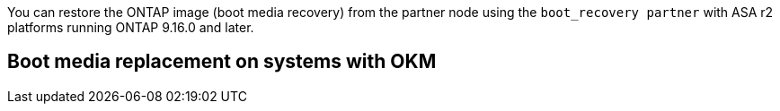 You can restore the ONTAP image (boot media recovery) from the partner node using the `boot_recovery partner` with ASA r2 platforms running ONTAP 9.16.0 and later. 


== Boot media replacement on systems with OKM


